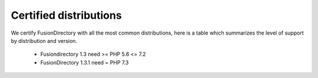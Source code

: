 
Certified distributions
=======================

We certify FusionDirectory with all the most common distributions, here is a table which summarizes the level of support by distribution and version.

 * Fusiondirectory 1.3 need >= PHP 5.6 <= 7.2
 * FusionDirectory 1.3.1 need = PHP 7.3 

================= =======================
DISTRIBUTION      FusionDirectory 1.3
================= =======================
Debian Stretch    not supported
Debian Buster     supported
----------------- ------------------------
Ubuntu 16.04 LTS  need a support contract
Ubuntu 18.04 LTS  supported
Ubuntu 20.04 LTS  work in progress
----------------- ------------------------
Centos 7          supported
Centos 8          not supported
================= ========================
